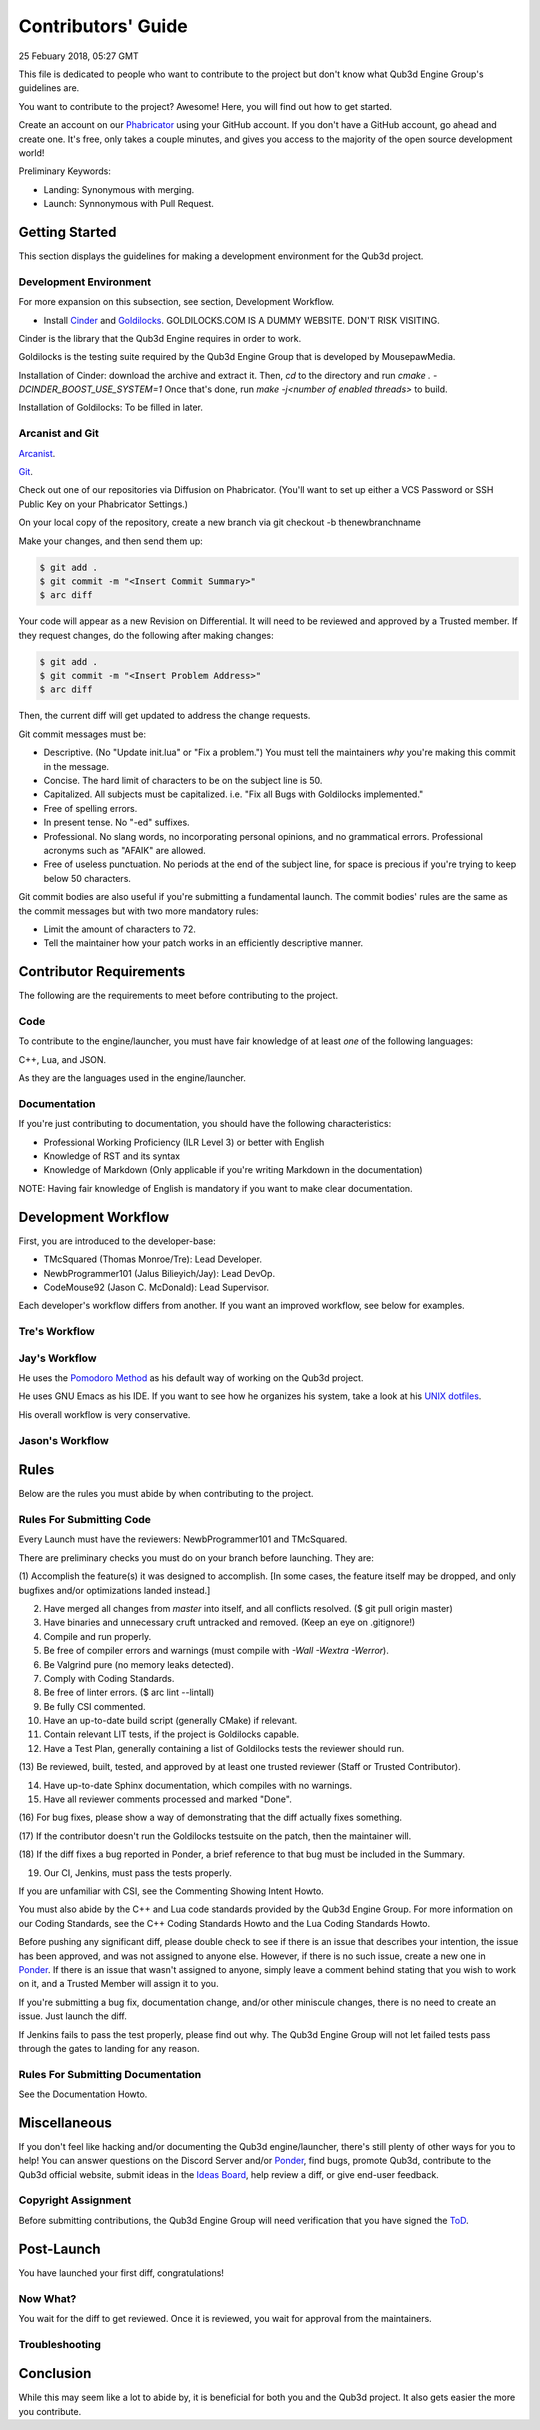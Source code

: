 Contributors' Guide
###########################

25 Febuary 2018, 05:27 GMT

This file is dedicated to people who want to
contribute to the project but don't know what
Qub3d Engine Group's guidelines are.

You want to contribute to the project? Awesome!
Here, you will find out how to get started.

Create an account on our `Phabricator <`https://phab.qub3d.org>`_
using your GitHub account. If you don't have a GitHub
account, go ahead and create one. It's free, only takes
a couple minutes, and gives you access to the majority
of the open source development world!

Preliminary Keywords:

- Landing: Synonymous with merging.

- Launch: Synnonymous with Pull Request.


Getting Started
==============================

This section displays the guidelines for making a development
environment for the Qub3d project.


Development Environment
------------------------

For more expansion on this subsection, see section,
Development Workflow.

- Install `Cinder <`https://libcinder.org>`_ and `Goldilocks <https://goldilocks.org>`_. GOLDILOCKS.COM IS A DUMMY WEBSITE. DON'T RISK VISITING.

Cinder is the library that the Qub3d Engine requires
in order to work.

Goldilocks is the testing suite required by the
Qub3d Engine Group that is developed by MousepawMedia.

Installation of Cinder: download the archive and extract it.
Then, `cd` to the directory and run `cmake . -DCINDER_BOOST_USE_SYSTEM=1`
Once that's done, run `make -j<number of enabled threads>` to build.

Installation of Goldilocks: To be filled in later.


Arcanist and Git
-----------------

`Arcanist <`https://secure.phabricator.com/book/phabricator/article/arcanist/>`_.

`Git <`https://git-scm.com/docs>`_.

Check out one of our repositories via Diffusion on Phabricator.
(You'll want to set up either a VCS Password or SSH Public
Key on your Phabricator Settings.)

On your local copy of the repository, create a new branch via 
git checkout -b thenewbranchname

Make your changes, and then send them up:

..  code-block:: bash

    $ git add .
    $ git commit -m "<Insert Commit Summary>"
    $ arc diff

Your code will appear as a new Revision on Differential.
It will need to be reviewed and approved by a Trusted member.
If they request changes, do the following after making changes:

..  code-block:: bash

    $ git add .
    $ git commit -m "<Insert Problem Address>"
    $ arc diff

Then, the current diff will get updated to address the change
requests.

Git commit messages must be:

- Descriptive. (No "Update init.lua" or "Fix a problem.") You must tell
  the maintainers *why* you're making this commit in the message.

- Concise. The hard limit of characters to be on the subject line is 50.

- Capitalized. All subjects must be capitalized. i.e. "Fix all Bugs with Goldilocks implemented."

- Free of spelling errors.

- In present tense. No "-ed" suffixes.

- Professional. No slang words, no incorporating personal opinions, and
  no grammatical errors. Professional acronyms such as "AFAIK" are allowed.

- Free of useless punctuation. No periods at the end of the subject line,
  for space is precious if you're trying to keep below 50 characters.

Git commit bodies are also useful if you're submitting a fundamental launch.
The commit bodies' rules are the same as the commit messages but with two
more mandatory rules:

- Limit the amount of characters to 72.

- Tell the maintainer how your patch works in an efficiently descriptive manner.


Contributor Requirements
==============================

The following are the requirements to meet before contributing
to the project.


Code
-----

To contribute to the engine/launcher, you must have fair
knowledge of at least *one* of the following languages: 

C++, Lua, and JSON.

As they are the languages used in the engine/launcher.


Documentation
--------------

If you're just contributing to documentation, you should have the
following characteristics:

- Professional Working Proficiency (ILR Level 3) or better with English

- Knowledge of RST and its syntax

- Knowledge of Markdown (Only applicable if you're writing Markdown in the
  documentation)

NOTE: Having fair knowledge of English is mandatory if
you want to make clear documentation.


Development Workflow
==============================

First, you are introduced to the developer-base:

- TMcSquared (Thomas Monroe/Tre): Lead Developer.
- NewbProgrammer101 (Jalus Bilieyich/Jay): Lead DevOp.
- CodeMouse92 (Jason C. McDonald): Lead Supervisor.

Each developer's workflow differs from another. If you want an
improved workflow, see below for examples.


Tre's Workflow
---------------


Jay's Workflow
---------------

He uses the `Pomodoro Method <`https://en.wikipedia.org/wiki/Pomodoro_Method>`_
as his default way of working on the Qub3d project.

He uses GNU Emacs as his IDE. If you want to see how he organizes
his system, take a look at his `UNIX dotfiles <`https://github.com/NewbProgrammer101/dotfiles>`_.

His overall workflow is very conservative.


Jason's Workflow
-----------------


Rules
==============================

Below are the rules you must abide by when contributing
to the project.


Rules For Submitting Code
--------------------------

Every Launch must have the reviewers: NewbProgrammer101 and TMcSquared.

There are preliminary checks you must do on your branch before launching.
They are:

(1) Accomplish the feature(s) it was designed to accomplish. [In some cases, the feature
itself may be dropped, and only bugfixes and/or optimizations landed instead.]

(2) Have merged all changes from `master` into itself, and all conflicts resolved. ($ git pull origin master)

(3) Have binaries and unnecessary cruft untracked and removed. (Keep an eye on .gitignore!)

(4) Compile and run properly.

(5) Be free of compiler errors and warnings (must compile with `-Wall -Wextra -Werror`).

(6) Be Valgrind pure (no memory leaks detected).

(7) Comply with Coding Standards.

(8) Be free of linter errors. ($ arc lint --lintall)

(9) Be fully CSI commented.

(10) Have an up-to-date build script (generally CMake) if relevant.

(11) Contain relevant LIT tests, if the project is Goldilocks capable.

(12) Have a Test Plan, generally containing a list of Goldilocks tests the reviewer should run.

(13) Be reviewed, built, tested, and approved by at least one trusted reviewer
(Staff or Trusted Contributor).

(14) Have up-to-date Sphinx documentation, which compiles with no warnings.

(15) Have all reviewer comments processed and marked "Done".

(16) For bug fixes, please show a way of demonstrating that the
diff actually fixes something.

(17) If the contributor doesn't run the Goldilocks
testsuite on the patch, then the maintainer will.

(18) If the diff fixes a bug reported in Ponder, a brief reference
to that bug must be included in the Summary.

(19) Our CI, Jenkins, must pass the tests properly.


If you are unfamiliar with CSI, see the Commenting Showing Intent Howto.

You must also abide by the C++ and Lua code standards provided by the Qub3d Engine Group.
For more information on our Coding Standards, see the C++ Coding Standards Howto and
the Lua Coding Standards Howto.

Before pushing any significant diff, please double check to see
if there is an issue that describes your intention, the issue
has been approved, and was not assigned to anyone else. However,
if there is no such issue, create a new one in `Ponder <`https://phab.qub3d.org/ponder>`_.
If there is an issue that wasn't assigned to anyone, simply leave a
comment behind stating that you wish to work on it, and a Trusted Member
will assign it to you.

If you're submitting a bug fix, documentation change, and/or other
miniscule changes, there is no need to create an issue. Just launch the diff.

If Jenkins fails to pass the test properly, please find out why.
The Qub3d Engine Group will not let failed tests pass through the gates to
landing for any reason.


Rules For Submitting Documentation
-----------------------------------

See the Documentation Howto.


Miscellaneous
==============================

If you don't feel like hacking and/or documenting the Qub3d
engine/launcher, there's still plenty of other ways for you to help!
You can answer questions on the Discord Server and/or
`Ponder <`https://phab.qub3d.org/ponder>`_, find bugs, promote
Qub3d, contribute to the Qub3d official website, submit ideas in the
`Ideas Board <`https://phab.qub3d.org/w/ideas>`_, help review a
diff, or give end-user feedback.


Copyright Assignment
---------------------

Before submitting contributions, the Qub3d Engine Group will need
verification that you have signed the `ToD <`https://phab.qub3d.org/L2>`_.


Post-Launch
==============================

You have launched your first diff, congratulations!


Now What?
----------

You wait for the diff to get reviewed. Once it is reviewed, you wait
for approval from the maintainers.


Troubleshooting
----------------




Conclusion
==============================

While this may seem like a lot to abide by, it is beneficial for both
you and the Qub3d project. It also gets easier the more you contribute.
